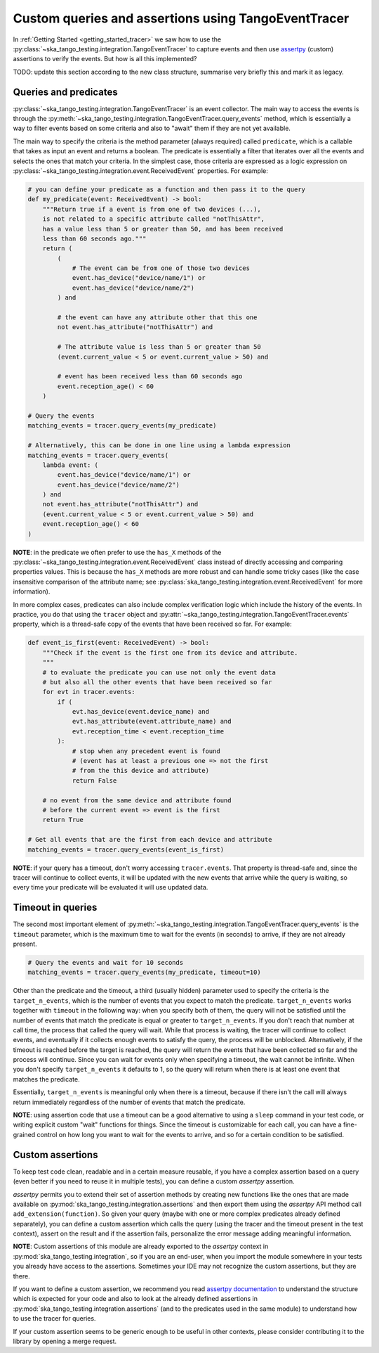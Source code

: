.. _custom_queries_and_assertions:


Custom queries and assertions using TangoEventTracer
----------------------------------------------------

In :ref:`Getting Started <getting_started_tracer>` we saw how to use the
:py:class:`~ska_tango_testing.integration.TangoEventTracer` to capture events
and then use `assertpy <https://assertpy.github.io/index.html>`_ (custom)
assertions to verify the events. But how is all this implemented?


TODO: update this section according to the new class structure, summarise
very briefly this and mark it as legacy.

Queries and predicates
~~~~~~~~~~~~~~~~~~~~~~

:py:class:`~ska_tango_testing.integration.TangoEventTracer` is an event
collector. The main way to access the events is through the
:py:meth:`~ska_tango_testing.integration.TangoEventTracer.query_events` method,
which is essentially a way to filter events based on some criteria and also
to "await" them if they are not yet available.

The main way to specify the criteria is the method parameter
(always required) called ``predicate``, which is a callable
that takes as input an event and returns a boolean. The predicate 
is essentially a filter that iterates over all the events
and selects the ones that match your criteria.
In the simplest case, those criteria
are expressed as a logic expression on
:py:class:`~ska_tango_testing.integration.event.ReceivedEvent` properties.
For example:

.. code-block:: python

    # you can define your predicate as a function and then pass it to the query
    def my_predicate(event: ReceivedEvent) -> bool:
        """Return true if a event is from one of two devices (...),
        is not related to a specific attribute called "notThisAttr",
        has a value less than 5 or greater than 50, and has been received
        less than 60 seconds ago."""
        return (
            (
                # The event can be from one of those two devices
                event.has_device("device/name/1") or 
                event.has_device("device/name/2")
            ) and

            # the event can have any attribute other that this one
            not event.has_attribute("notThisAttr") and

            # The attribute value is less than 5 or greater than 50
            (event.current_value < 5 or event.current_value > 50) and

            # event has been received less than 60 seconds ago
            event.reception_age() < 60
        )
    
    # Query the events
    matching_events = tracer.query_events(my_predicate)

    # Alternatively, this can be done in one line using a lambda expression
    matching_events = tracer.query_events(
        lambda event: (
            event.has_device("device/name/1") or 
            event.has_device("device/name/2")
        ) and
        not event.has_attribute("notThisAttr") and
        (event.current_value < 5 or event.current_value > 50) and
        event.reception_age() < 60
    )

**NOTE**: in the predicate we often prefer to use the
``has_X`` methods of the 
:py:class:`~ska_tango_testing.integration.event.ReceivedEvent` class
instead of directly accessing and comparing properties values. 
This is because the ``has_X`` methods
are more robust and can handle some tricky cases (like the case insensitive
comparison of the attribute name; see
:py:class:`ska_tango_testing.integration.event.ReceivedEvent`
for more information).

In more complex cases, predicates can also include complex verification logic
which include the history of the events. In practice, you do that using the
``tracer`` object and
:py:attr:`~ska_tango_testing.integration.TangoEventTracer.events` property,
which is a thread-safe copy of the events that have been received so far. 
For example: 

.. code-block:: python

    def event_is_first(event: ReceivedEvent) -> bool:
        """Check if the event is the first one from its device and attribute. 
        """
        # to evaluate the predicate you can use not only the event data
        # but also all the other events that have been received so far
        for evt in tracer.events:
            if (
                evt.has_device(event.device_name) and
                evt.has_attribute(event.attribute_name) and
                evt.reception_time < event.reception_time
            ):
                # stop when any precedent event is found
                # (event has at least a previous one => not the first
                # from the this device and attribute)
                return False 

        # no event from the same device and attribute found
        # before the current event => event is the first
        return True  

    # Get all events that are the first from each device and attribute
    matching_events = tracer.query_events(event_is_first)

**NOTE**: if your query has a timeout, don't worry accessing ``tracer.events``.
That property is thread-safe and, since the tracer will continue to collect
events, it will be updated with the new events that arrive while the query
is waiting, so every time your predicate will be evaluated it will use
updated data.

Timeout in queries
~~~~~~~~~~~~~~~~~~

The second most important element of
:py:meth:`~ska_tango_testing.integration.TangoEventTracer.query_events`
is the ``timeout`` parameter, which is the maximum time to wait for the
events (in seconds) to arrive, if they are not already present.

.. code-block:: python

    # Query the events and wait for 10 seconds
    matching_events = tracer.query_events(my_predicate, timeout=10)

Other than the predicate and the timeout, a third (usually hidden)
parameter used to specify the criteria is the ``target_n_events``, 
which is the number of
events that you expect to match the predicate. ``target_n_events`` works
together with ``timeout`` in the following way: when you specify both of them,
the query will not be satisfied until the number of events that match the predicate is
equal or greater to ``target_n_events``. If you don't reach that number at
call time, the process that called the query will wait. While that process is
waiting, the tracer will continue to collect events, and eventually if it
collects enough events to satisfy the query, the process will be unblocked.
Alternatively, if the timeout is reached before the target is reached,
the query will return the events that have been collected so far and the
process will continue. Since you can wait for events only when specifying
a timeout, the wait cannot be infinite. When you don't specify 
``target_n_events`` it defaults to 1, so the query will
return when there is at least one event that matches the predicate.

Essentially, ``target_n_events`` is meaningful only when there
is a timeout, because if there isn't the call will always return immediately
regardless of the number of events that match the predicate.

**NOTE**: using assertion code that use a timeout can be a good alternative
to using a ``sleep`` command in your test code, or writing explicit custom 
"wait" functions for things. Since the timeout is customizable for each call,
you can have a fine-grained control on how long you want to wait for the
events to arrive, and so for a certain condition to be satisfied.

Custom assertions
~~~~~~~~~~~~~~~~~

To keep test code clean, readable and in a certain measure reusable, if
you have a complex assertion based on a query (even better if you need to
reuse it in multiple tests), you can define a custom `assertpy` assertion.

`assertpy` permits you to extend their set of assertion methods by creating
new functions like the ones that are made available on
:py:mod:`ska_tango_testing.integration.assertions` and then export them
using the `assertpy` API method call ``add_extension(function)``. So given
your query (maybe with one or more complex predicates already
defined separately), you can define a custom assertion which calls the query
(using the tracer and the timeout present in the test context), assert on the
result and if the assertion fails, personalize the error message
adding meaningful information.

**NOTE**: Custom assertions of this module are already exported
to the `assertpy` context in :py:mod:`ska_tango_testing.integration`, so
if you are an end-user, when you import the module somewhere in your tests
you already have access to the assertions. Sometimes your IDE may not
recognize the custom assertions, but they are there.

If you want to define a custom assertion, we recommend you read
`assertpy documentation <https://assertpy.github.io/docs.html>`_ 
to understand the structure which is expected for your code and also to
look at the already defined assertions in
:py:mod:`ska_tango_testing.integration.assertions` (and to the predicates used
in the same module) to understand how to use the tracer for queries.

If your custom assertion seems to be generic enough to be useful in other
contexts, please consider contributing it to the library by opening a
merge request.










